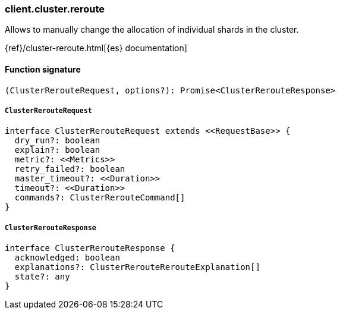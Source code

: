 [[reference-cluster-reroute]]

////////
===========================================================================================================================
||                                                                                                                       ||
||                                                                                                                       ||
||                                                                                                                       ||
||        ██████╗ ███████╗ █████╗ ██████╗ ███╗   ███╗███████╗                                                            ||
||        ██╔══██╗██╔════╝██╔══██╗██╔══██╗████╗ ████║██╔════╝                                                            ||
||        ██████╔╝█████╗  ███████║██║  ██║██╔████╔██║█████╗                                                              ||
||        ██╔══██╗██╔══╝  ██╔══██║██║  ██║██║╚██╔╝██║██╔══╝                                                              ||
||        ██║  ██║███████╗██║  ██║██████╔╝██║ ╚═╝ ██║███████╗                                                            ||
||        ╚═╝  ╚═╝╚══════╝╚═╝  ╚═╝╚═════╝ ╚═╝     ╚═╝╚══════╝                                                            ||
||                                                                                                                       ||
||                                                                                                                       ||
||    This file is autogenerated, DO NOT send pull requests that changes this file directly.                             ||
||    You should update the script that does the generation, which can be found in:                                      ||
||    https://github.com/elastic/elastic-client-generator-js                                                             ||
||                                                                                                                       ||
||    You can run the script with the following command:                                                                 ||
||       npm run elasticsearch -- --version <version>                                                                    ||
||                                                                                                                       ||
||                                                                                                                       ||
||                                                                                                                       ||
===========================================================================================================================
////////

[discrete]
=== client.cluster.reroute

Allows to manually change the allocation of individual shards in the cluster.

{ref}/cluster-reroute.html[{es} documentation]

[discrete]
==== Function signature

[source,ts]
----
(ClusterRerouteRequest, options?): Promise<ClusterRerouteResponse>
----

[discrete]
===== `ClusterRerouteRequest`

[source,ts]
----
interface ClusterRerouteRequest extends <<RequestBase>> {
  dry_run?: boolean
  explain?: boolean
  metric?: <<Metrics>>
  retry_failed?: boolean
  master_timeout?: <<Duration>>
  timeout?: <<Duration>>
  commands?: ClusterRerouteCommand[]
}
----

[discrete]
===== `ClusterRerouteResponse`

[source,ts]
----
interface ClusterRerouteResponse {
  acknowledged: boolean
  explanations?: ClusterRerouteRerouteExplanation[]
  state?: any
}
----

